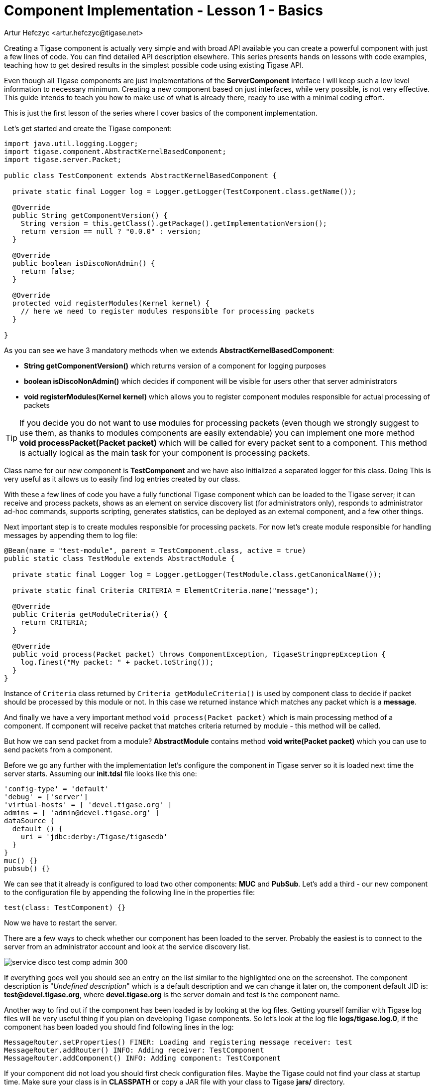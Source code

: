 [[cil1]]
= Component Implementation - Lesson 1 - Basics
:author: Andrzej Wójcik <andrzej.wojcik@tigase.net>
:author: Artur Hefczyc <artur.hefczyc@tigase.net>
:version: v2.0, June 2014: Reformatted for AsciiDoc.
:date: 2017-03-08 21:00
:revision: v2.1

:toc:
:numbered:
:website: http://tigase.net/

Creating a Tigase component is actually very simple and with broad API available you can create a powerful component with just a few lines of code. You can find detailed API description elsewhere. This series presents hands on lessons with code examples, teaching how to get desired results in the simplest possible code using existing Tigase API.

Even though all Tigase components are just implementations of the *ServerComponent* interface I will keep such a low level information to necessary minimum. Creating a new component based on just interfaces, while very possible, is not very effective. This guide intends to teach you how to make use of what is already there, ready to use with a minimal coding effort.

This is just the first lesson of the series where I cover basics of the component implementation.

Let's get started and create the Tigase component:

[source,java]
-----
import java.util.logging.Logger;
import tigase.component.AbstractKernelBasedComponent;
import tigase.server.Packet;

public class TestComponent extends AbstractKernelBasedComponent {

  private static final Logger log = Logger.getLogger(TestComponent.class.getName());

  @Override
  public String getComponentVersion() {
    String version = this.getClass().getPackage().getImplementationVersion();
    return version == null ? "0.0.0" : version;
  }

  @Override
  public boolean isDiscoNonAdmin() {
    return false;
  }

  @Override
  protected void registerModules(Kernel kernel) {
    // here we need to register modules responsible for processing packets
  }

}
-----

As you can see we have 3 mandatory methods when we extends *AbstractKernelBasedComponent*:

* *String getComponentVersion()* which returns version of a component for logging purposes
* *boolean isDiscoNonAdmin()* which decides if component will be visible for users other that server administrators
* *void registerModules(Kernel kernel)* which allows you to register component modules responsible for actual processing of packets

TIP: If you decide you do not want to use modules for processing packets (even though we strongly suggest to use them, as thanks to modules components are easily extendable) you can implement one more method *void processPacket(Packet packet)* which will be called for every packet sent to a component.
This method is actually logical as the main task for your component is processing packets.

Class name for our new component is *TestComponent* and we have also initialized a separated logger for this class. Doing This is very useful as it allows us to easily find log entries created by our class.

With these a few lines of code you have a fully functional Tigase component which can be loaded to the Tigase server; it can receive and process packets, shows as an element on service discovery list (for administrators only), responds to administrator ad-hoc commands, supports scripting, generates statistics, can be deployed as an external component, and a few other things.

Next important step is to create modules responsible for processing packets. For now let's create module responsible for handling messages by appending them to log file:
[source,java]
----
@Bean(name = "test-module", parent = TestComponent.class, active = true)
public static class TestModule extends AbstractModule {

  private static final Logger log = Logger.getLogger(TestModule.class.getCanonicalName());

  private static final Criteria CRITERIA = ElementCriteria.name("message");

  @Override
  public Criteria getModuleCriteria() {
    return CRITERIA;
  }

  @Override
  public void process(Packet packet) throws ComponentException, TigaseStringprepException {
    log.finest("My packet: " + packet.toString());
  }
}
----

Instance of `Criteria` class returned by `Criteria getModuleCriteria()` is used by component class to decide if packet should be processed by this module or not.
In this case we returned instance which matches any packet which is a *message*.

And finally we have a very important method `void process(Packet packet)` which is main processing method of a component. If component will receive packet that matches criteria returned by module - this method will be called.

But how we can send packet from a module? *AbstractModule* contains method *void write(Packet packet)* which you can use to send packets from a component.

Before we go any further with the implementation let's configure the component in Tigase server so it is loaded next time the server starts.
Assuming our *init.tdsl* file looks like this one:

[source,java]
-----
'config-type' = 'default'
'debug' = ['server']
'virtual-hosts' = [ 'devel.tigase.org' ]
admins = [ 'admin@devel.tigase.org' ]
dataSource {
  default () {
    uri = 'jdbc:derby:/Tigase/tigasedb'
  }
}
muc() {}
pubsub() {}
-----

We can see that it already is configured to load two other components: *MUC* and *PubSub*. Let's add a third - our new component to the configuration file by appending the following line in the properties file:

[source,java]
-----
test(class: TestComponent) {}
-----

Now we have to restart the server.

There are a few ways to check whether our component has been loaded to the server. Probably the easiest is to connect to the server from an administrator account and look at the service discovery list.

image:images/service-disco-test-comp-admin-300.png[]

If everything goes well you should see an entry on the list similar to the highlighted one on the screenshot. The component description is "_Undefined description_" which is a default description and we can change it later on, the component default JID is: *test@devel.tigase.org*, where *devel.tigase.org* is the server domain and test is the component name.

Another way to find out if the component has been loaded is by looking at the log files. Getting yourself familiar with Tigase log files will be very useful thing if you plan on developing Tigase components. So let's look at the log file *logs/tigase.log.0*, if the component has been loaded you should find following lines in the log:

[source,bash]
-----
MessageRouter.setProperties() FINER: Loading and registering message receiver: test
MessageRouter.addRouter() INFO: Adding receiver: TestComponent
MessageRouter.addComponent() INFO: Adding component: TestComponent
-----

If your component did not load you should first check configuration files. Maybe the Tigase could not find your class at startup time. Make sure your class is in *CLASSPATH* or copy a JAR file with your class to Tigase *jars/* directory.

Assuming everything went well and your component is loaded by the sever and it shows on the service discovery list as on the screenshot above you can double click on it to get a window with a list of ad-hoc commands - administrator scripts. A window on the screenshot shows only two basic commands for adding and removing script which is a good start.

image:images/commands-list-test-200.png[]

Moreover, you can browse the server statistics in the service discovery window to find your new test component on the list. If you click on the component it shows you a window with component statistics, very basic packets counters.

image:images/service-disco-stats-200.png[]

As we can see with just a few lines of code our new component is quite mighty and can do a lot of things without much effort from the developer side.

Now, the time has come to the most important question. Can our new component do something useful, that is can it receive and process XMPP packets?

Let's try it out. Using you favorite client send a message to JID: *test@devel.tigase.org* (assuming your server is configured for *devel.tigase.org* domain). You can either use kind of XML console in your client or just send a plain message to the component JID. According to our code in *process(...)* method it should log our message. For this test I have sent a message with subject: "_test message_" and body: "_this is a test_". The log file should contain following entry:

[source,bash]
-----
TestModule.process() FINEST: My packet: to=null, from=null,
data=<message from="admin@devel.tigase.org/devel"
  to="test@devel.tigase.org" id="abcaa" xmlns="jabber:client">
  <subject>test message</subject>
  <body>this is a test</body>
</message>, XMLNS=jabber:client, priority=NORMAL
-----

If this is a case we can be sure that everything works as expected and all we now have to do is to fill the *process(...)* method with some useful code.
